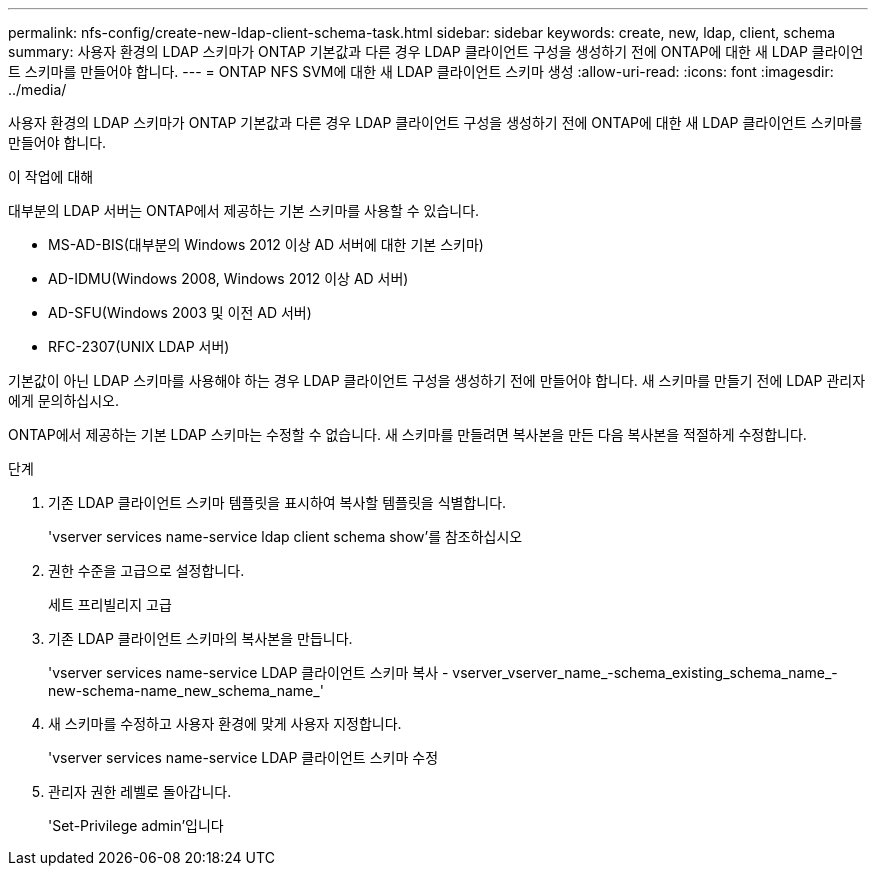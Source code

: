 ---
permalink: nfs-config/create-new-ldap-client-schema-task.html 
sidebar: sidebar 
keywords: create, new, ldap, client, schema 
summary: 사용자 환경의 LDAP 스키마가 ONTAP 기본값과 다른 경우 LDAP 클라이언트 구성을 생성하기 전에 ONTAP에 대한 새 LDAP 클라이언트 스키마를 만들어야 합니다. 
---
= ONTAP NFS SVM에 대한 새 LDAP 클라이언트 스키마 생성
:allow-uri-read: 
:icons: font
:imagesdir: ../media/


[role="lead"]
사용자 환경의 LDAP 스키마가 ONTAP 기본값과 다른 경우 LDAP 클라이언트 구성을 생성하기 전에 ONTAP에 대한 새 LDAP 클라이언트 스키마를 만들어야 합니다.

.이 작업에 대해
대부분의 LDAP 서버는 ONTAP에서 제공하는 기본 스키마를 사용할 수 있습니다.

* MS-AD-BIS(대부분의 Windows 2012 이상 AD 서버에 대한 기본 스키마)
* AD-IDMU(Windows 2008, Windows 2012 이상 AD 서버)
* AD-SFU(Windows 2003 및 이전 AD 서버)
* RFC-2307(UNIX LDAP 서버)


기본값이 아닌 LDAP 스키마를 사용해야 하는 경우 LDAP 클라이언트 구성을 생성하기 전에 만들어야 합니다. 새 스키마를 만들기 전에 LDAP 관리자에게 문의하십시오.

ONTAP에서 제공하는 기본 LDAP 스키마는 수정할 수 없습니다. 새 스키마를 만들려면 복사본을 만든 다음 복사본을 적절하게 수정합니다.

.단계
. 기존 LDAP 클라이언트 스키마 템플릿을 표시하여 복사할 템플릿을 식별합니다.
+
'vserver services name-service ldap client schema show'를 참조하십시오

. 권한 수준을 고급으로 설정합니다.
+
세트 프리빌리지 고급

. 기존 LDAP 클라이언트 스키마의 복사본을 만듭니다.
+
'vserver services name-service LDAP 클라이언트 스키마 복사 - vserver_vserver_name_-schema_existing_schema_name_-new-schema-name_new_schema_name_'

. 새 스키마를 수정하고 사용자 환경에 맞게 사용자 지정합니다.
+
'vserver services name-service LDAP 클라이언트 스키마 수정

. 관리자 권한 레벨로 돌아갑니다.
+
'Set-Privilege admin'입니다


